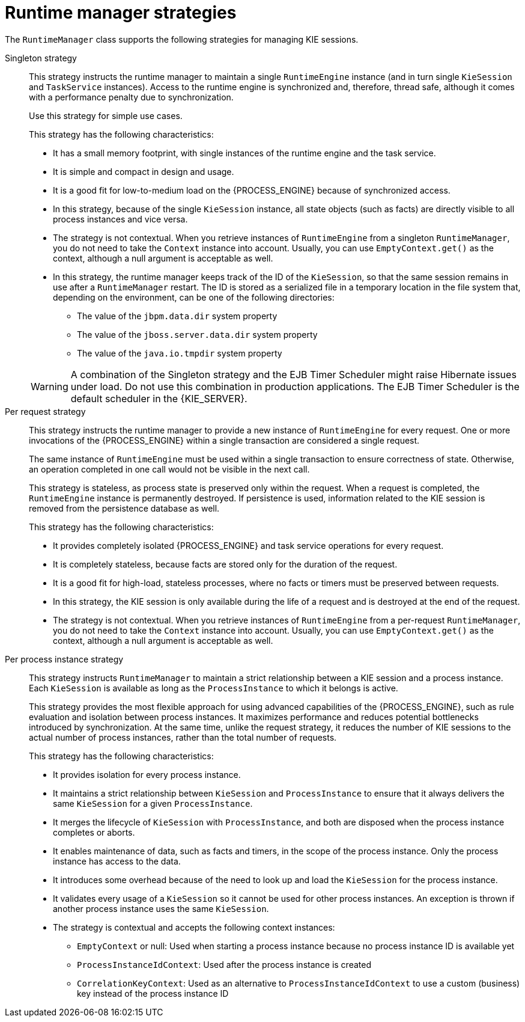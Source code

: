 [id='runtime-manager-strategies-con_{context}']
= Runtime manager strategies

The `RuntimeManager` class supports the following strategies for managing KIE sessions.

Singleton strategy::
+
--
This strategy instructs the runtime manager to maintain a single `RuntimeEngine` instance (and in turn single `KieSession` and `TaskService` instances). Access to the runtime engine is synchronized and, therefore, thread safe, although it comes with a performance penalty due to synchronization.

ifdef::DROOLS,JBPM,OP[]
This strategy is similar to what was available by default in jBPM version 5.x. 
endif::DROOLS,JBPM,OP[]
Use this strategy for simple use cases.

This strategy has the following characteristics:

* It has a small memory footprint, with single instances of the runtime engine and the task service.
* It is simple and compact in design and usage.
* It is a good fit for low-to-medium load on the {PROCESS_ENGINE} because of synchronized access.
* In this strategy, because of the single `KieSession` instance, all state objects (such as facts) are directly visible to all process instances and vice versa.
* The strategy is not contextual. When you retrieve instances of `RuntimeEngine` from a singleton `RuntimeManager`, you do not need to take the `Context` instance into account. Usually, you can use `EmptyContext.get()` as the context, although a null argument is acceptable as well.
* In this strategy, the runtime manager keeps track of the ID of the `KieSession`, so that the same session remains in use after a `RuntimeManager` restart. The ID is stored as a serialized file in a temporary location in the file system that, depending on the environment, can be one of the following directories:
** The value of the `jbpm.data.dir` system property
** The value of the `jboss.server.data.dir` system property
** The value of the `java.io.tmpdir` system property

[WARNING]
====
A combination of the Singleton strategy and the EJB Timer Scheduler might raise Hibernate issues under load. Do not use this combination in production applications. The EJB Timer Scheduler is the default scheduler in the {KIE_SERVER}.
====
--

Per request strategy::
+
--
This strategy instructs the runtime manager to provide a new instance of `RuntimeEngine` for every request. One or more invocations of the {PROCESS_ENGINE} within a single transaction are considered a single request.

The same instance of `RuntimeEngine` must be used within a single transaction to ensure correctness of state. Otherwise, an operation completed in one call would not be visible in the next call.

This strategy is stateless, as process state is preserved only within the request. When a request is completed, the `RuntimeEngine` instance is permanently destroyed. If persistence is used, information related to the KIE session is removed from the persistence database as well.

This strategy has the following characteristics:

* It provides completely isolated {PROCESS_ENGINE} and task service operations for every request.
* It is completely stateless, because facts are stored only for the duration of the request.
* It is a good fit for high-load, stateless processes, where no facts or timers must be preserved between requests.
* In this strategy, the KIE session is only available during the life of a request and is destroyed at the end of the request.
* The strategy is not contextual. When you retrieve instances of `RuntimeEngine` from a per-request `RuntimeManager`, you do not need to take the `Context` instance into account. Usually, you can use `EmptyContext.get()` as the context, although a null argument is acceptable as well.
--

Per process instance strategy::
+
--
This strategy instructs `RuntimeManager` to maintain a strict relationship between a KIE session and a process instance. Each `KieSession` is available as long as the `ProcessInstance` to which it belongs is active.

This strategy provides the most flexible approach for using advanced capabilities of the {PROCESS_ENGINE}, such as  rule evaluation and isolation between process instances. It maximizes performance and reduces potential bottlenecks introduced by synchronization. At the same time, unlike the request strategy, it reduces the number of KIE sessions to the actual number of process instances, rather than the total number of requests.

This strategy has the following characteristics:

* It provides isolation for every process instance.
* It maintains a strict relationship between `KieSession` and `ProcessInstance` to ensure that it always delivers the same `KieSession` for a given `ProcessInstance`.
* It merges the lifecycle of `KieSession` with `ProcessInstance`, and both are disposed when the process instance completes or aborts.
* It enables maintenance of data, such as facts and timers, in the scope of the process instance. Only the process instance has access to the data.
* It introduces some overhead because of the need to look up and load the `KieSession` for the process instance.
* It validates every usage of a `KieSession` so it cannot be used for other process instances. An exception is thrown if another process instance uses the same `KieSession`.
* The strategy is contextual and accepts the following context instances:
** `EmptyContext` or null: Used when starting a process instance because no process instance ID is available yet
** `ProcessInstanceIdContext`: Used after the process instance is created
** `CorrelationKeyContext`: Used as an alternative to `ProcessInstanceIdContext` to use a custom (business) key instead of the process instance ID
--
